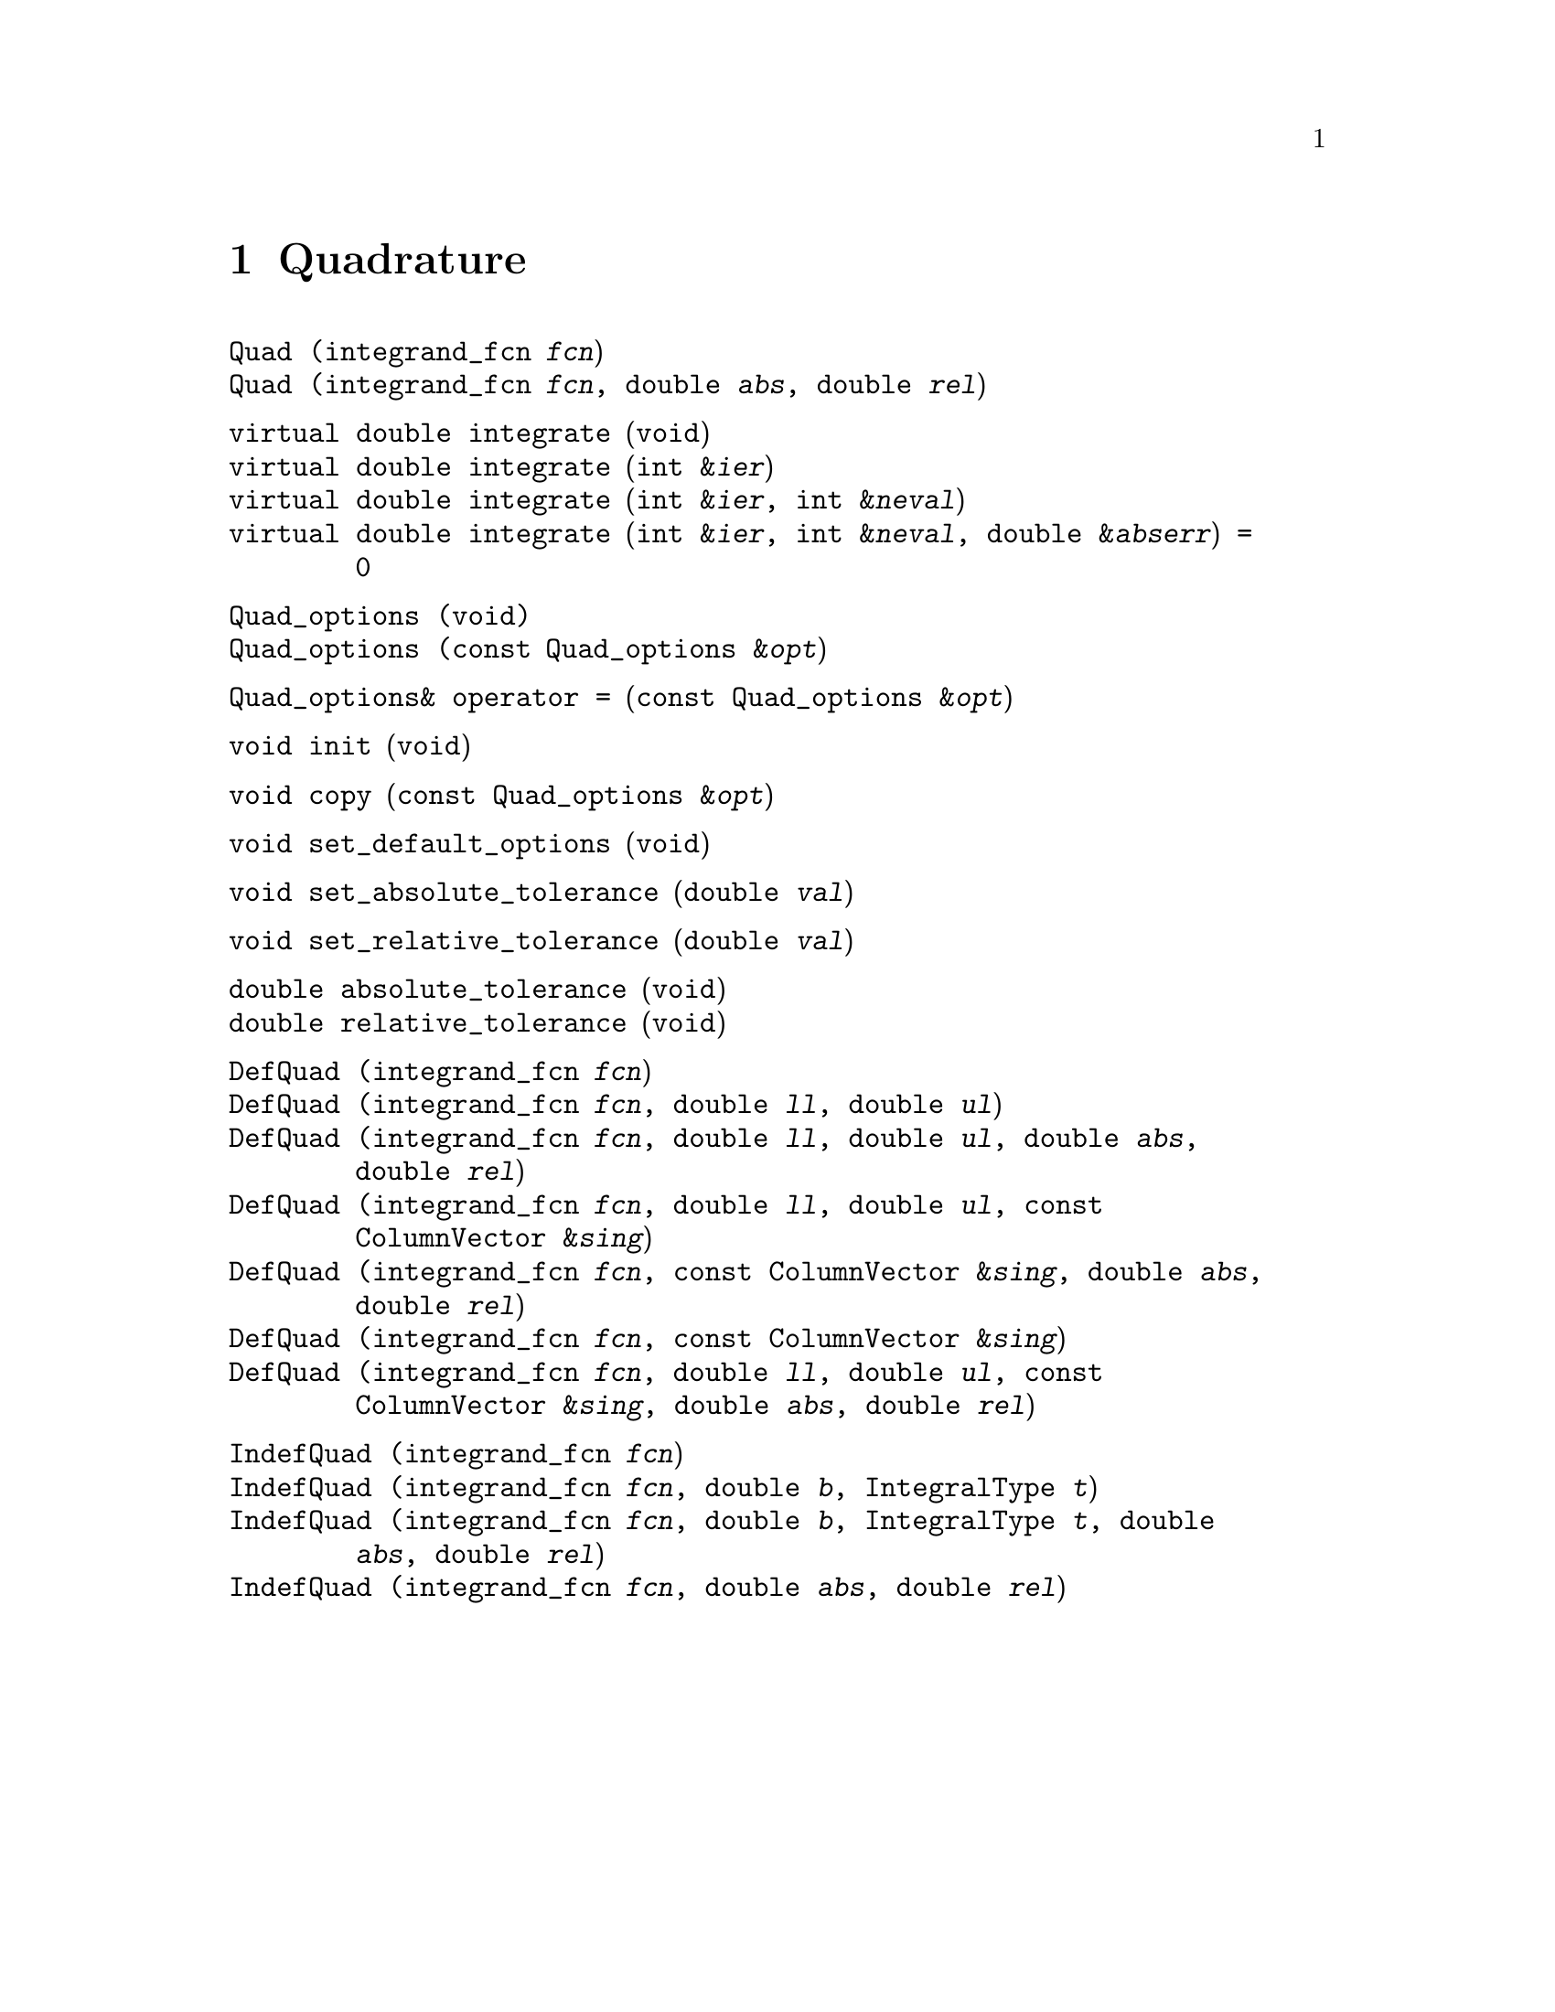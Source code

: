 @node Quadrature, Ordinary Differential Equations, Objective Functions, Top
@chapter Quadrature
@cindex quadrature
@cindex numerical integration
@cindex integration

@deftypefn  {} {}Quad (integrand_fcn @var{fcn})
@deftypefnx  {} {}Quad (integrand_fcn @var{fcn}, double @var{abs}, double @var{rel})
@end deftypefn

@deftypefn {} {virtual double} integrate (void)
@deftypefnx {} {virtual double} integrate (int &@var{ier})
@deftypefnx {} {virtual double} integrate (int &@var{ier}, int &@var{neval})
@deftypefnx {} {virtual double} integrate (int &@var{ier}, int &@var{neval}, double &@var{abserr}) = 0
@end deftypefn

@deftypefn {} Quad_options (void)
@deftypefnx {} Quad_options (const Quad_options &@var{opt})
@end deftypefn

@deftypefn {} Quad_options& {operator =} (const Quad_options &@var{opt})
@end deftypefn

@deftypefn {} void init (void)
@end deftypefn

@deftypefn {} void copy (const Quad_options &@var{opt})
@end deftypefn

@deftypefn {} void set_default_options (void)
@end deftypefn

@deftypefn {} void set_absolute_tolerance (double @var{val})
@end deftypefn

@deftypefn {} void set_relative_tolerance (double @var{val})
@end deftypefn

@deftypefn {} double absolute_tolerance (void)
@deftypefnx {} double relative_tolerance (void)
@end deftypefn

@deftypefn  {} {}DefQuad (integrand_fcn @var{fcn})
@deftypefnx  {} {}DefQuad (integrand_fcn @var{fcn}, double @var{ll}, double @var{ul})
@deftypefnx  {} {}DefQuad (integrand_fcn @var{fcn}, double @var{ll}, double @var{ul}, double @var{abs}, double @var{rel})
@deftypefnx  {} {}DefQuad (integrand_fcn @var{fcn}, double @var{ll}, double @var{ul}, const ColumnVector &@var{sing})
@deftypefnx  {} {}DefQuad (integrand_fcn @var{fcn}, const ColumnVector &@var{sing}, double @var{abs}, double @var{rel})
@deftypefnx  {} {}DefQuad (integrand_fcn @var{fcn}, const ColumnVector &@var{sing})
@deftypefnx  {} {}DefQuad (integrand_fcn @var{fcn}, double @var{ll}, double @var{ul}, const ColumnVector &@var{sing}, double @var{abs}, double @var{rel})
@end deftypefn

@deftypefn  {} {}IndefQuad (integrand_fcn @var{fcn})
@deftypefnx  {} {}IndefQuad (integrand_fcn @var{fcn}, double @var{b}, IntegralType @var{t})
@deftypefnx  {} {}IndefQuad (integrand_fcn @var{fcn}, double @var{b}, IntegralType @var{t}, double @var{abs}, double @var{rel})
@deftypefnx  {} {}IndefQuad (integrand_fcn @var{fcn}, double @var{abs}, double @var{rel})
@end deftypefn

@node Collocation Weights,  , Quadrature
@chapter Collocation Weights
@cindex orthogonal collocation
@cindex collocation weights

@deftypefn  {} {}CollocWt (void)
@deftypefnx  {} {}CollocWt (int @var{n}, int @var{inc_l}, int @var{inc_r})
@deftypefnx  {} {}CollocWt (int @var{n}, int @var{inc_l}, int @var{inc_r}, double @var{l}, double @var{r})
@deftypefnx  {} {}CollocWt (int @var{n}, double @var{a}, double @var{b}, int @var{inc_l}, int @var{inc_r})
@deftypefnx  {} {}CollocWt (int @var{n}, int @var{inc_l}, int @var{inc_r}, double @var{l}, double @var{r})
@deftypefnx  {} {}CollocWt (const CollocWt&)
@end deftypefn

@deftypefn {} CollocWt& {operator =} (const CollocWt&)
@end deftypefn

@deftypefn {} CollocWt& resize (int @var{ncol})
@end deftypefn

@deftypefn {} CollocWt& add_left (void)
@deftypefnx {} CollocWt& add_right (void)
@end deftypefn

@deftypefn {} CollocWt& delete_left (void)
@deftypefnx {} CollocWt& delete_right (void)
@end deftypefn

@deftypefn {} CollocWt& set_left (double @var{val})
@deftypefnx {} CollocWt& set_right (double @var{val})
@end deftypefn

@deftypefn {} CollocWt& set_alpha (double @var{val})
@deftypefnx {} CollocWt& set_beta (double @var{val})
@end deftypefn

@deftypefn {} int ncol (void) const
@end deftypefn

@deftypefn {} int left_included (void) const
@deftypefnx {} int right_included (void) const
@end deftypefn

@deftypefn {} double left (void) const
@deftypefnx {} double right (void) const
@deftypefnx {} double width (void) const
@end deftypefn

@deftypefn {} double alpha (void) const
@deftypefnx {} double beta (void) const
@end deftypefn

@deftypefn {} ColumnVector roots (void)
@deftypefnx {} ColumnVector quad (void)
@deftypefnx {} ColumnVector quad_weights (void)
@end deftypefn

@deftypefn {} Matrix first (void)
@deftypefnx {} Matrix second (void)
@end deftypefn

@deftypefn {} {ostream&} {operator <<} (ostream &@var{os}, const CollocWt &@var{c})
@end deftypefn
